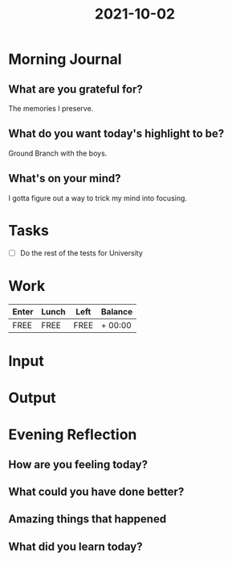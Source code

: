 :PROPERTIES:
:ID:       3b960b20-5735-4571-b1dd-477643b4b6ee
:END:
#+title: 2021-10-02
#+filetags: :daily:

* Morning Journal
** What are you grateful for?
The memories I preserve.
** What do you want today's highlight to be?
Ground Branch with the boys.
** What's on your mind?
I gotta figure out a way to trick my mind into focusing.
* Tasks
- [ ] Do the rest of the tests for University
* Work
| Enter | Lunch | Left | Balance |
|-------+-------+------+---------|
| FREE  | FREE  | FREE | + 00:00 |
* Input
* Output
* Evening Reflection
** How are you feeling today?
** What could you have done better?
** Amazing things that happened
** What did you learn today?
